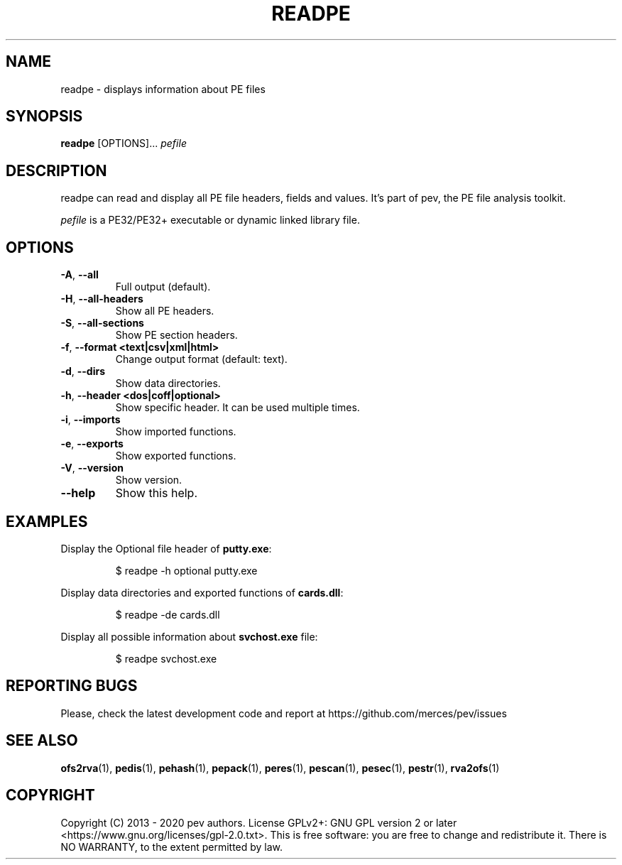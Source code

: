 .TH READPE 1
.SH NAME
readpe - displays information about PE files

.SH SYNOPSIS
.B readpe
[OPTIONS]...
.IR pefile

.SH DESCRIPTION
readpe can read and display all PE file headers, fields and values. It's part of pev, the PE file analysis toolkit.
.PP
\&\fIpefile\fR is a PE32/PE32+ executable or dynamic linked library file.

.SH OPTIONS
.TP
.BR \-A ", " \-\-all
Full output (default).

.TP
.BR \-H ", " \-\-all-headers
Show all PE headers.

.TP
.BR \-S ", " \-\-all-sections
Show PE section headers.

.TP
.BR \-f ", " \-\-format\ <text|csv|xml|html>
Change output format (default: text).

.TP
.BR \-d ", " \-\-dirs
Show data directories.

.TP
.BR \-h ", " \-\-header\ <dos|coff|optional>
Show specific header. It can be used multiple times.

.TP
.BR \-i ", " \-\-imports
Show imported functions.

.TP
.BR \-e ", " \-\-exports
Show exported functions.

.TP
.BR \-V ", " \-\-version
Show version.

.TP
.BR \-\-help
Show this help.

.SH EXAMPLES
Display the Optional file header of \fBputty.exe\fP:
.IP
$ readpe \-h optional putty.exe

.PP
Display data directories and exported functions of \fBcards.dll\fP:
.IP
$ readpe \-de cards.dll

.PP
Display all possible information about \fBsvchost.exe\fP file:
.IP
$ readpe svchost.exe

.SH REPORTING BUGS
Please, check the latest development code and report at https://github.com/merces/pev/issues

.SH SEE ALSO
\fBofs2rva\fP(1), \fBpedis\fP(1), \fBpehash\fP(1), \fBpepack\fP(1), \fBperes\fP(1), \fBpescan\fP(1), \fBpesec\fP(1), \fBpestr\fP(1), \fBrva2ofs\fP(1)

.SH COPYRIGHT
Copyright (C) 2013 - 2020 pev authors. License GPLv2+: GNU GPL version 2 or later <https://www.gnu.org/licenses/gpl-2.0.txt>.
This is free software: you are free to change and redistribute it. There is NO WARRANTY, to the extent permitted by law.
